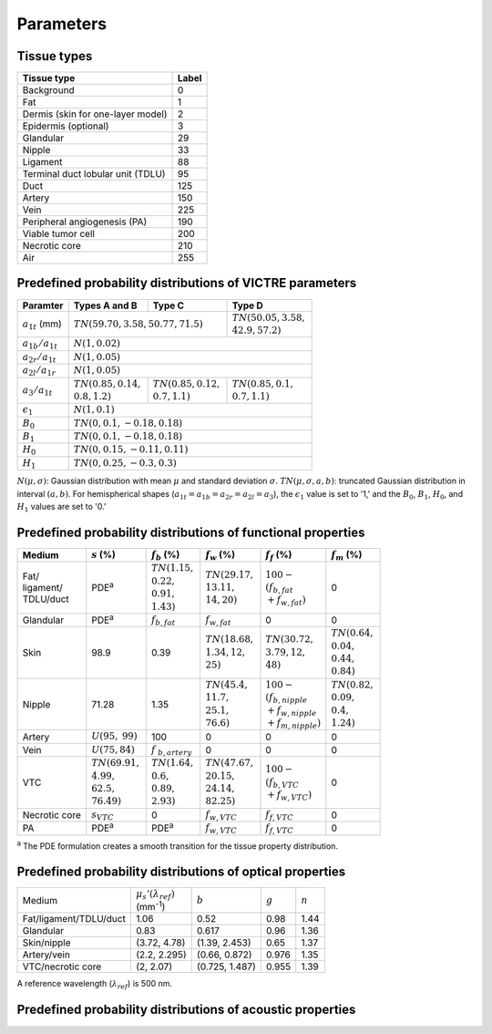 Parameters
==========

Tissue types
------------

+-----------------------------------+-------+
| Tissue type                       | Label |
+===================================+=======+
| Background                        | 0     |
+-----------------------------------+-------+
| Fat                               | 1     |
+-----------------------------------+-------+
| Dermis (skin for one-layer model) | 2     |
+-----------------------------------+-------+
| Epidermis (optional)              | 3     |
+-----------------------------------+-------+
| Glandular                         | 29    |
+-----------------------------------+-------+
| Nipple                            | 33    |
+-----------------------------------+-------+
| Ligament                          | 88    |
+-----------------------------------+-------+
| Terminal duct lobular unit (TDLU) | 95    |
+-----------------------------------+-------+
| Duct                              | 125   |
+-----------------------------------+-------+
| Artery                            | 150   |
+-----------------------------------+-------+
| Vein                              | 225   |
+-----------------------------------+-------+
| Peripheral angiogenesis (PA)      | 190   |
+-----------------------------------+-------+
| Viable tumor cell                 | 200   |
+-----------------------------------+-------+
| Necrotic core                     | 210   |
+-----------------------------------+-------+
| Air                               | 255   |
+-----------------------------------+-------+


Predefined probability distributions of VICTRE parameters
---------------------------------------------------------

+-----------------------+------------------------+--------------------------+--------------------------+
| Paramter              | Types A and B          | Type C                   | Type D                   |
+=======================+========================+==========================+==========================+
| :math:`a_{1t}` (mm)   | :math:`TN(59.70, 3.58, 50.77, 71.5)`              | | :math:`TN(50.05, 3.58,`|
|                       |                                                   | | :math:`42.9, 57.2)`    |
+-----------------------+---------------------------------------------------+--------------------------+
| :math:`a_{1b}/a_{1t}` | :math:`N(1, 0.02)`                                                           |
+-----------------------+------------------------------------------------------------------------------+
| :math:`a_{2r}/a_{1t}` | :math:`N(1, 0.05)`                                                           |
+-----------------------+------------------------------------------------------------------------------+
| :math:`a_{2l}/a_{1r}` | :math:`N(1, 0.05)`                                                           |
+-----------------------+-------------------------+-------------------------+--------------------------+
| :math:`a_{3}/a_{1t}`  | | :math:`TN(0.85, 0.14,`| | :math:`TN(0.85, 0.12,`| | :math:`TN(0.85, 0.1,`  |
|                       | | :math:`0.8, 1.2)`     | | :math:`0.7, 1.1)`     | | :math:`0.7, 1.1)`      |
+-----------------------+-------------------------+-------------------------+--------------------------+
| :math:`\epsilon_{1}`  | :math:`N(1, 0.1)`                                                            |
+-----------------------+------------------------------------------------------------------------------+
| :math:`B_{0}`         | :math:`TN(0, 0.1, -0.18, 0.18)`                                              |
+-----------------------+------------------------------------------------------------------------------+
| :math:`B_{1}`         | :math:`TN(0, 0.1, -0.18, 0.18)`                                              |
+-----------------------+------------------------------------------------------------------------------+
| :math:`H_{0}`         | :math:`TN(0, 0.15, -0.11, 0.11)`                                             |
+-----------------------+------------------------------------------------------------------------------+
| :math:`H_{1}`         | :math:`TN(0, 0.25, -0.3, 0.3)`                                               |
+-----------------------+------------------------------------------------------------------------------+
:math:`N(\mu,\sigma)`: Gaussian distribution with mean :math:`\mu` and standard deviation :math:`\sigma`.
:math:`TN(\mu,\sigma,a,b)`: truncated Gaussian distribution in interval :math:`(a,b)`.
For hemispherical shapes (:math:`a_{1t}=a_{1b}=a_{2r}=a_{2l}=a_{3}`), the :math:`\epsilon_{1}` value is set to '1,' and the :math:`B_{0}`, :math:`B_{1}`, :math:`H_{0}`, and :math:`H_{1}` values are set to '0.'


Predefined probability distributions of functional properties
-------------------------------------------------------------

+------------+--------------------+-------------------+--------------------+-------------------------+-------------------+
| Medium     |:math:`s` (%)       |:math:`f_b` (%)    |:math:`f_w` (%)     |:math:`f_f` (%)          |:math:`f_m` (%)    |
+============+====================+===================+====================+=========================+===================+
| | Fat/     | PDE\ :sup:`a`      | | :math:`TN(1.15,`| | :math:`TN(29.17,`| | :math:`100 -`         | 0                 |
| | ligament/|                    | | :math:`0.22,`   | | :math:`13.11,`   | | :math:`(f_ {b,fat}`   |                   |
| | TDLU/duct|                    | | :math:`0.91,`   | | :math:`14, 20)`  | | :math:`+f_{w,fat})`   |                   |
|            |                    | | :math:`1.43)`   |                    |                         |                   |
+------------+--------------------+-------------------+--------------------+-------------------------+-------------------+
| Glandular  | PDE\ :sup:`a`      |:math:`f_{b,fat}`  |:math:`f_{w,fat}`   | 0                       | 0                 |
+------------+--------------------+-------------------+--------------------+-------------------------+-------------------+
| Skin       | 98.9               | 0.39              | | :math:`TN(18.68,`| | :math:`TN(30.72,`     | | :math:`TN(0.64,`|
|            |                    |                   | | :math:`1.34, 12,`| | :math:`3.79, 12,`     | | :math:`0.04,`   |
|            |                    |                   | | :math:`25)`      | | :math:`48)`           | | :math:`0.44,`   |
|            |                    |                   |                    |                         | | :math:`0.84)`   |
+------------+--------------------+-------------------+--------------------+-------------------------+-------------------+
| Nipple     | 71.28              | 1.35              | | :math:`TN(45.4,` | | :math:`100 -`         | | :math:`TN(0.82,`|
|            |                    |                   | | :math:`11.7,`    | | :math:`(f_{b,nipple}` | | :math:`0.09,`   |
|            |                    |                   | | :math:`25.1,`    | | :math:`+f_{w,nipple}` | | :math:`0.4,`    |
|            |                    |                   | | :math:`76.6)`    | | :math:`+f_{m,nipple})`| | :math:`1.24)`   |
+------------+--------------------+-------------------+--------------------+-------------------------+-------------------+
| Artery     |:math:`U(95,`       | 100               | 0                  | 0                       | 0                 |
|            |:math:`99)`         |                   |                    |                         |                   |
+------------+--------------------+-------------------+--------------------+-------------------------+-------------------+
| Vein       |:math:`U(75, 84)`   |:math:`f`          | 0                  | 0                       | 0                 |
|            |                    |:math:`_{b,artery}`|                    |                         |                   |
+------------+--------------------+-------------------+--------------------+-------------------------+-------------------+
| VTC        | | :math:`TN(69.91,`| | :math:`TN(1.64,`| | :math:`TN(47.67,`| | :math:`100 -`         | 0                 |
|            | | :math:`4.99,`    | | :math:`0.6,`    | | :math:`20.15,`   | | :math:`(f_{b,VTC}`    |                   |
|            | | :math:`62.5,`    | | :math:`0.89,`   | | :math:`24.14,`   | | :math:`+f_{w,VTC})`   |                   |
|            | | :math:`76.49)`   | | :math:`2.93)`   | | :math:`82.25)`   |                         |                   |
+------------+--------------------+-------------------+--------------------+-------------------------+-------------------+
| Necrotic   |:math:`s_{VTC}`     | 0                 |:math:`f_{w,VTC}`   |:math:`f_{f,VTC}`        | 0                 |
| core       |                    |                   |                    |                         |                   |
+------------+--------------------+-------------------+--------------------+-------------------------+-------------------+
| PA         | PDE\ :sup:`a`      | PDE\ :sup:`a`     |:math:`f_{w,VTC}`   |:math:`f_{f,VTC}`        | 0                 |
+------------+--------------------+-------------------+--------------------+-------------------------+-------------------+
:sup:`a` The PDE formulation creates a smooth transition for the tissue property distribution.


Predefined probability distributions of optical properties
----------------------------------------------------------

+------------------------+--------------------------------+----------------+---------+---------+
| Medium                 | | :math:`\mu_s'(\lambda_{ref})`|:math:`b`       |:math:`g`|:math:`n`|
|                        | | (mm\ :sup:`-1`)              |                |         |         |
+------------------------+--------------------------------+----------------+---------+---------+
| Fat/ligament/TDLU/duct | 1.06                           | 0.52           | 0.98    | 1.44    |
+------------------------+--------------------------------+----------------+---------+---------+
| Glandular              | 0.83                           | 0.617          | 0.96    | 1.36    |
+------------------------+--------------------------------+----------------+---------+---------+
| Skin/nipple            | (3.72, 4.78)                   | (1.39, 2.453)  | 0.65    | 1.37    |
+------------------------+--------------------------------+----------------+---------+---------+
| Artery/vein            | (2.2, 2.295)                   | (0.66, 0.872)  | 0.976   | 1.35    |
+------------------------+--------------------------------+----------------+---------+---------+
| VTC/necrotic core      | (2, 2.07)                      | (0.725, 1.487) | 0.955   | 1.39    |
+------------------------+--------------------------------+----------------+---------+---------+
A reference wavelength (\ :math:`\lambda_{ref}`) is 500 nm.


Predefined probability distributions of acoustic properties
-----------------------------------------------------------
